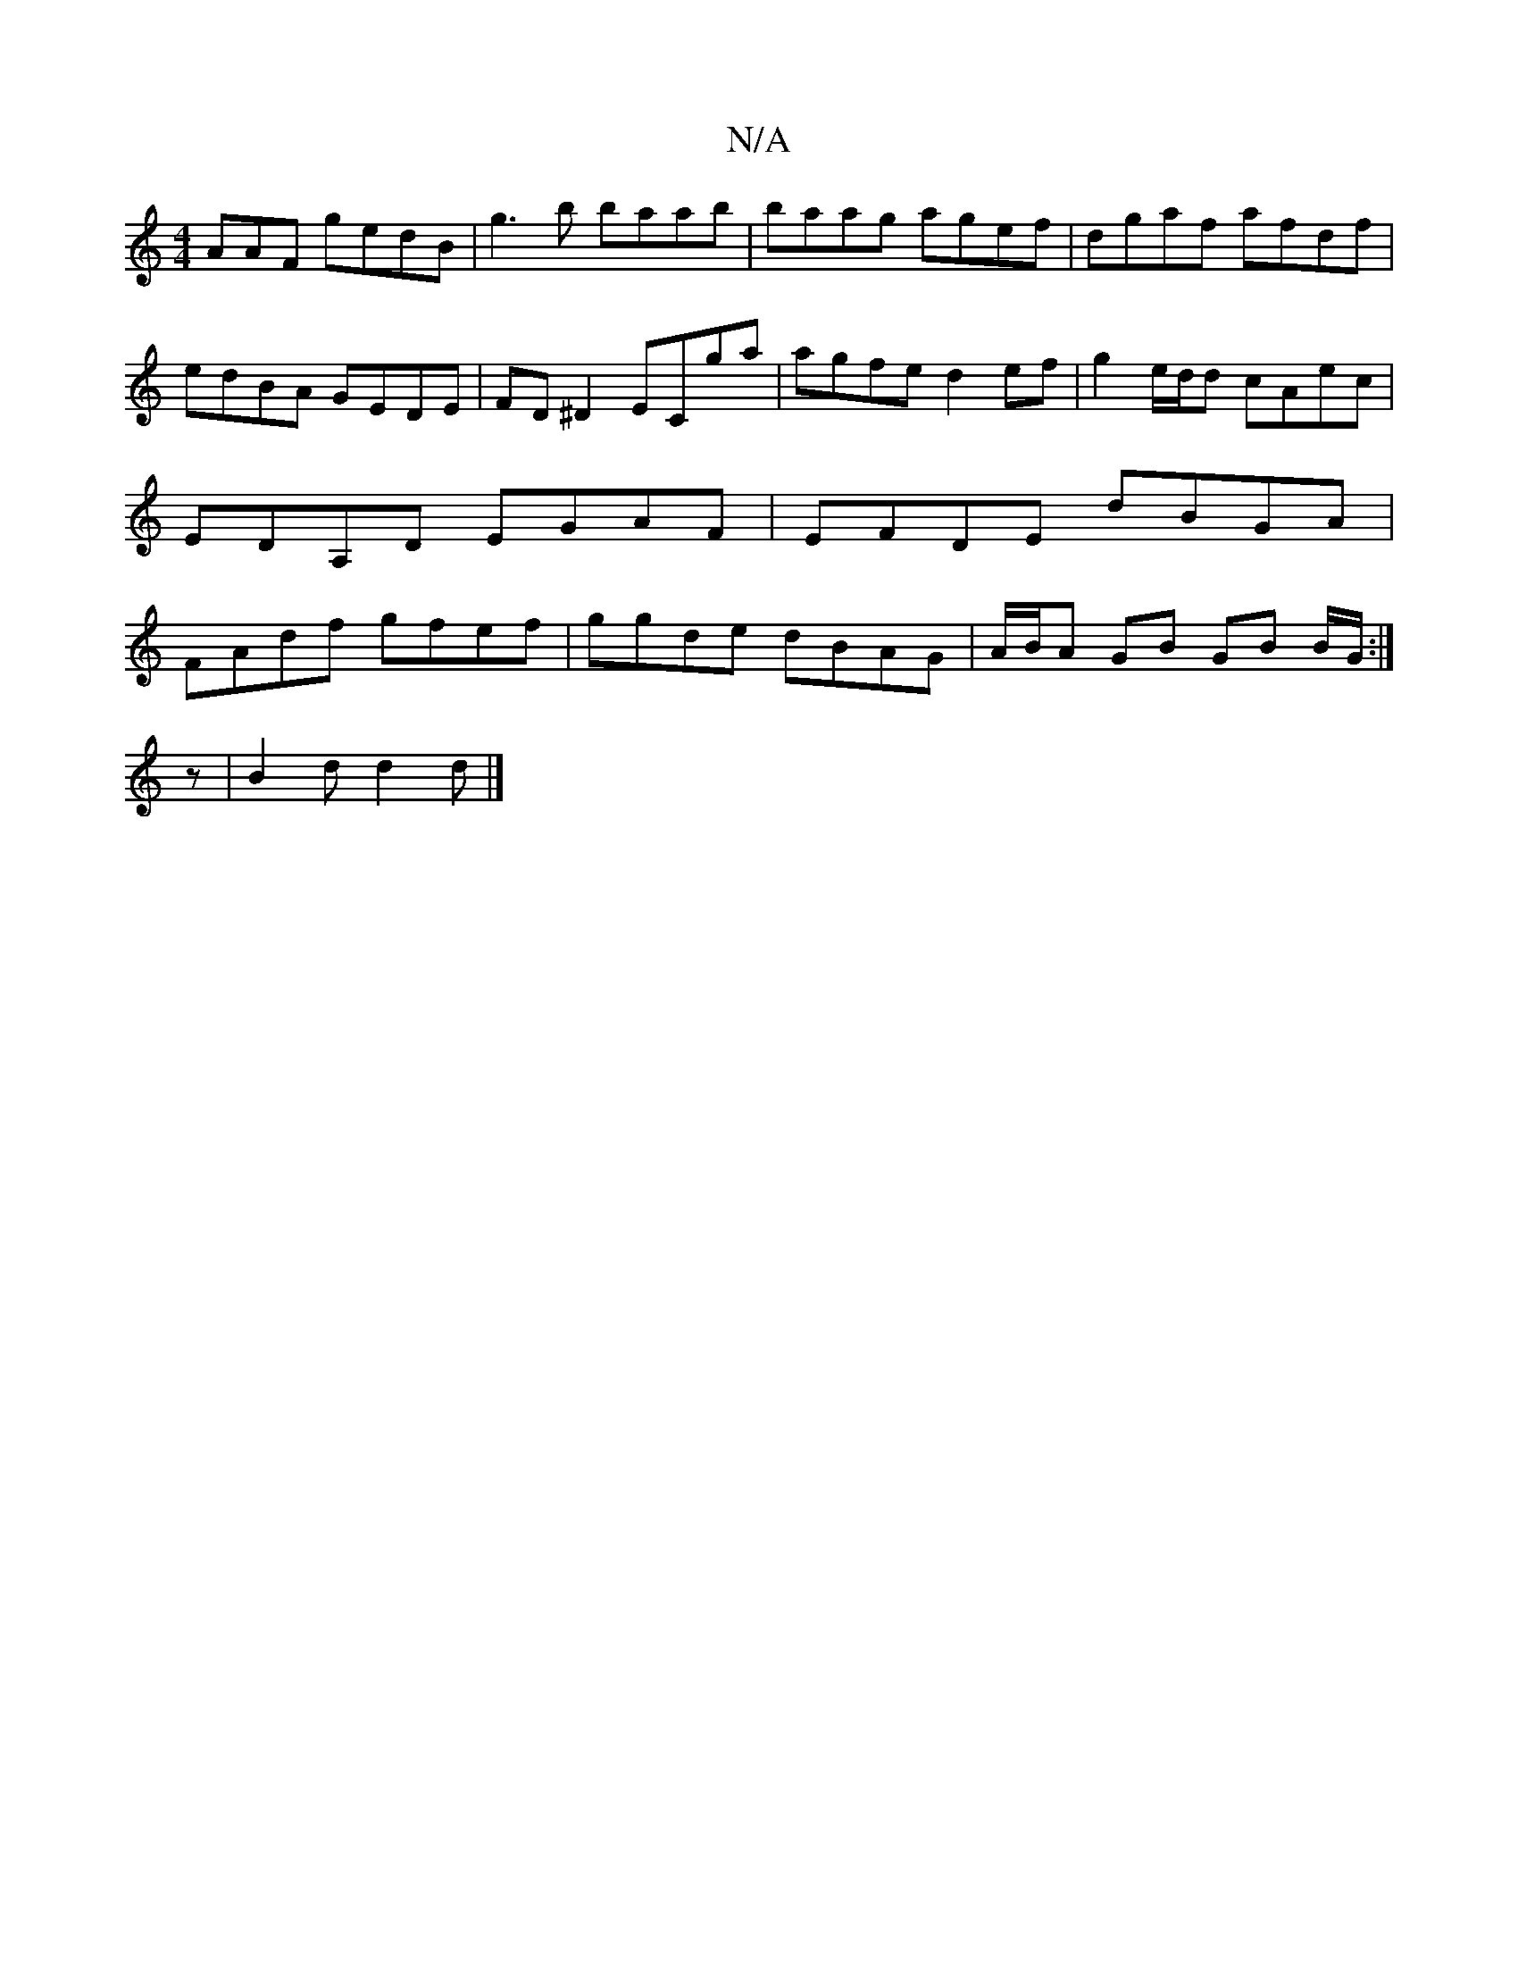 X:1
T:N/A
M:4/4
R:N/A
K:Cmajor
AAF gedB | g3 b baab|baag agef| dgaf afdf | edBA GEDE|FD^D2 ECga|agfe d2ef|g2e/d/d cAec | EDA,D EGAF | EFDE dBGA | FAdf gfef | ggde dBAG | A/B/A GB GB B/G/:|
z|B2d d2d|]

GDFD GED_A|
C2 DE DEFA | G4 D
